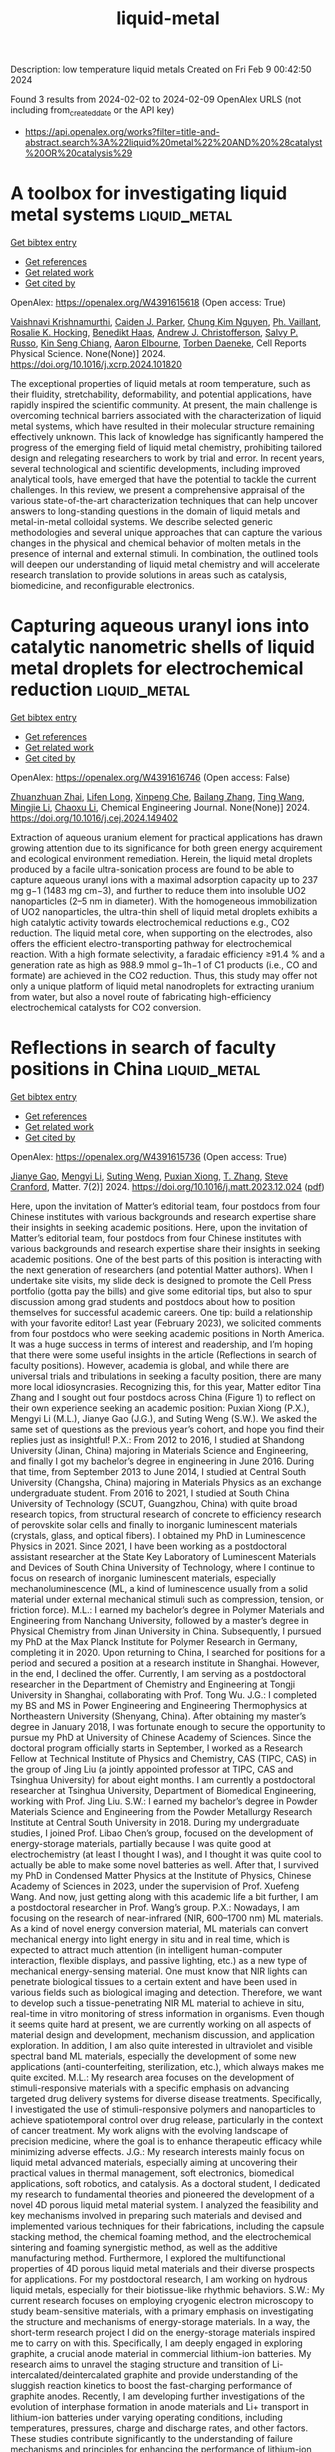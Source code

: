 #+filetags: liquid-metal
#+TITLE: liquid-metal
Description: low temperature liquid metals
Created on Fri Feb  9 00:42:50 2024

Found 3 results from 2024-02-02 to 2024-02-09
OpenAlex URLS (not including from_created_date or the API key)
- [[https://api.openalex.org/works?filter=title-and-abstract.search%3A%22liquid%20metal%22%20AND%20%28catalyst%20OR%20catalysis%29]]

* A toolbox for investigating liquid metal systems  :liquid_metal:
:PROPERTIES:
:ID: https://openalex.org/W4391615618
:TOPICS: Atom Probe Tomography Research, Surface Analysis and Electron Spectroscopy Techniques, Battery Recycling and Rare Earth Recovery
:PUBLICATION_DATE: 2024-02-01
:END:    
    
[[elisp:(doi-add-bibtex-entry "https://doi.org/10.1016/j.xcrp.2024.101820")][Get bibtex entry]] 

- [[elisp:(progn (xref--push-markers (current-buffer) (point)) (oa--referenced-works "https://openalex.org/W4391615618"))][Get references]]
- [[elisp:(progn (xref--push-markers (current-buffer) (point)) (oa--related-works "https://openalex.org/W4391615618"))][Get related work]]
- [[elisp:(progn (xref--push-markers (current-buffer) (point)) (oa--cited-by-works "https://openalex.org/W4391615618"))][Get cited by]]

OpenAlex: https://openalex.org/W4391615618 (Open access: True)
    
[[https://openalex.org/A5046145312][Vaishnavi Krishnamurthi]], [[https://openalex.org/A5074271382][Caiden J. Parker]], [[https://openalex.org/A5045506863][Chung Kim Nguyen]], [[https://openalex.org/A5019680286][Ph. Vaillant]], [[https://openalex.org/A5002235771][Rosalie K. Hocking]], [[https://openalex.org/A5003790611][Benedikt Haas]], [[https://openalex.org/A5073206123][Andrew J. Christofferson]], [[https://openalex.org/A5031877516][Salvy P. Russo]], [[https://openalex.org/A5062642046][Kin Seng Chiang]], [[https://openalex.org/A5031027699][Aaron Elbourne]], [[https://openalex.org/A5091422934][Torben Daeneke]], Cell Reports Physical Science. None(None)] 2024. https://doi.org/10.1016/j.xcrp.2024.101820 
     
The exceptional properties of liquid metals at room temperature, such as their fluidity, stretchability, deformability, and potential applications, have rapidly inspired the scientific community. At present, the main challenge is overcoming technical barriers associated with the characterization of liquid metal systems, which have resulted in their molecular structure remaining effectively unknown. This lack of knowledge has significantly hampered the progress of the emerging field of liquid metal chemistry, prohibiting tailored design and relegating researchers to work by trial and error. In recent years, several technological and scientific developments, including improved analytical tools, have emerged that have the potential to tackle the current challenges. In this review, we present a comprehensive appraisal of the various state-of-the-art characterization techniques that can help uncover answers to long-standing questions in the domain of liquid metals and metal-in-metal colloidal systems. We describe selected generic methodologies and several unique approaches that can capture the various changes in the physical and chemical behavior of molten metals in the presence of internal and external stimuli. In combination, the outlined tools will deepen our understanding of liquid metal chemistry and will accelerate research translation to provide solutions in areas such as catalysis, biomedicine, and reconfigurable electronics.    

    

* Capturing aqueous uranyl ions into catalytic nanometric shells of liquid metal droplets for electrochemical reduction  :liquid_metal:
:PROPERTIES:
:ID: https://openalex.org/W4391616746
:TOPICS: Chemistry of Actinide and Lanthanide Elements, Battery Recycling and Rare Earth Recovery, Electrochemical Detection of Heavy Metal Ions
:PUBLICATION_DATE: 2024-02-01
:END:    
    
[[elisp:(doi-add-bibtex-entry "https://doi.org/10.1016/j.cej.2024.149402")][Get bibtex entry]] 

- [[elisp:(progn (xref--push-markers (current-buffer) (point)) (oa--referenced-works "https://openalex.org/W4391616746"))][Get references]]
- [[elisp:(progn (xref--push-markers (current-buffer) (point)) (oa--related-works "https://openalex.org/W4391616746"))][Get related work]]
- [[elisp:(progn (xref--push-markers (current-buffer) (point)) (oa--cited-by-works "https://openalex.org/W4391616746"))][Get cited by]]

OpenAlex: https://openalex.org/W4391616746 (Open access: False)
    
[[https://openalex.org/A5044168364][Zhuanzhuan Zhai]], [[https://openalex.org/A5075382752][Lifen Long]], [[https://openalex.org/A5007919285][Xinpeng Che]], [[https://openalex.org/A5077866958][Bailang Zhang]], [[https://openalex.org/A5068080767][Ting Wang]], [[https://openalex.org/A5061288330][Mingjie Li]], [[https://openalex.org/A5037967189][Chaoxu Li]], Chemical Engineering Journal. None(None)] 2024. https://doi.org/10.1016/j.cej.2024.149402 
     
Extraction of aqueous uranium element for practical applications has drawn growing attention due to its significance for both green energy acquirement and ecological environment remediation. Herein, the liquid metal droplets produced by a facile ultra-sonication process are found to be able to capture aqueous uranyl ions with a maximal adsorption capacity up to 237 mg g−1 (1483 mg cm−3), and further to reduce them into insoluble UO2 nanoparticles (2–5 nm in diameter). With the homogeneous immobilization of UO2 nanoparticles, the ultra-thin shell of liquid metal droplets exhibits a high catalytic activity towards electrochemical reductions e.g., CO2 reduction. The liquid metal core, when supporting on the electrodes, also offers the efficient electro-transporting pathway for electrochemical reaction. With a high formate selectivity, a faradaic efficiency ≥91.4 % and a generation rate as high as 988.9 mmol g−1h−1 of C1 products (i.e., CO and formate) are achieved in the CO2 reduction. Thus, this study may offer not only a unique platform of liquid metal nanodroplets for extracting uranium from water, but also a novel route of fabricating high-efficiency electrochemical catalysts for CO2 conversion.    

    

* Reflections in search of faculty positions in China  :liquid_metal:
:PROPERTIES:
:ID: https://openalex.org/W4391615736
:TOPICS: Global Trends in Higher Education Internationalization
:PUBLICATION_DATE: 2024-02-01
:END:    
    
[[elisp:(doi-add-bibtex-entry "https://doi.org/10.1016/j.matt.2023.12.024")][Get bibtex entry]] 

- [[elisp:(progn (xref--push-markers (current-buffer) (point)) (oa--referenced-works "https://openalex.org/W4391615736"))][Get references]]
- [[elisp:(progn (xref--push-markers (current-buffer) (point)) (oa--related-works "https://openalex.org/W4391615736"))][Get related work]]
- [[elisp:(progn (xref--push-markers (current-buffer) (point)) (oa--cited-by-works "https://openalex.org/W4391615736"))][Get cited by]]

OpenAlex: https://openalex.org/W4391615736 (Open access: True)
    
[[https://openalex.org/A5083945376][Jianye Gao]], [[https://openalex.org/A5018007541][Mengyi Li]], [[https://openalex.org/A5015012914][Suting Weng]], [[https://openalex.org/A5084918423][Puxian Xiong]], [[https://openalex.org/A5012252148][T. Zhang]], [[https://openalex.org/A5075662288][Steve Cranford]], Matter. 7(2)] 2024. https://doi.org/10.1016/j.matt.2023.12.024  ([[http://www.cell.com/article/S2590238523006379/pdf][pdf]])
     
Here, upon the invitation of Matter’s editorial team, four postdocs from four Chinese institutes with various backgrounds and research expertise share their insights in seeking academic positions. Here, upon the invitation of Matter’s editorial team, four postdocs from four Chinese institutes with various backgrounds and research expertise share their insights in seeking academic positions. One of the best parts of this position is interacting with the next generation of researchers (and potential Matter authors). When I undertake site visits, my slide deck is designed to promote the Cell Press portfolio (gotta pay the bills) and give some editorial tips, but also to spur discussion among grad students and postdocs about how to position themselves for successful academic careers. One tip: build a relationship with your favorite editor! Last year (February 2023), we solicited comments from four postdocs who were seeking academic positions in North America. It was a huge success in terms of interest and readership, and I’m hoping that there were some useful insights in the article (Reflections in search of faculty positions). However, academia is global, and while there are universal trials and tribulations in seeking a faculty position, there are many more local idiosyncrasies. Recognizing this, for this year, Matter editor Tina Zhang and I sought out four postdocs across China (Figure 1) to reflect on their own experience seeking an academic position: Puxian Xiong (P.X.), Mengyi Li (M.L.), Jianye Gao (J.G.), and Suting Weng (S.W.). We asked the same set of questions as the previous year’s cohort, and hope you find their replies just as insightful! P.X.: From 2012 to 2016, I studied at Shandong University (Jinan, China) majoring in Materials Science and Engineering, and finally I got my bachelor’s degree in engineering in June 2016. During that time, from September 2013 to June 2014, I studied at Central South University (Changsha, China) majoring in Materials Physics as an exchange undergraduate student. From 2016 to 2021, I studied at South China University of Technology (SCUT, Guangzhou, China) with quite broad research topics, from structural research of concrete to efficiency research of perovskite solar cells and finally to inorganic luminescent materials (crystals, glass, and optical fibers). I obtained my PhD in Luminescence Physics in 2021. Since 2021, I have been working as a postdoctoral assistant researcher at the State Key Laboratory of Luminescent Materials and Devices of South China University of Technology, where I continue to focus on research of inorganic luminescent materials, especially mechanoluminescence (ML, a kind of luminescence usually from a solid material under external mechanical stimuli such as compression, tension, or friction force). M.L.: I earned my bachelor’s degree in Polymer Materials and Engineering from Nanchang University, followed by a master’s degree in Physical Chemistry from Jinan University in China. Subsequently, I pursued my PhD at the Max Planck Institute for Polymer Research in Germany, completing it in 2020. Upon returning to China, I searched for positions for a period and secured a position at a research institute in Shanghai. However, in the end, I declined the offer. Currently, I am serving as a postdoctoral researcher in the Department of Chemistry and Engineering at Tongji University in Shanghai, collaborating with Prof. Tong Wu. J.G.: I completed my BS and MS in Power Engineering and Engineering Thermophysics at Northeastern University (Shenyang, China). After obtaining my master’s degree in January 2018, I was fortunate enough to secure the opportunity to pursue my PhD at University of Chinese Academy of Sciences. Since the doctoral program officially starts in September, I worked as a Research Fellow at Technical Institute of Physics and Chemistry, CAS (TIPC, CAS) in the group of Jing Liu (a jointly appointed professor at TIPC, CAS and Tsinghua University) for about eight months. I am currently a postdoctoral researcher at Tsinghua University, Department of Biomedical Engineering, working with Prof. Jing Liu. S.W.: I earned my bachelor’s degree in Powder Materials Science and Engineering from the Powder Metallurgy Research Institute at Central South University in 2018. During my undergraduate studies, I joined Prof. Libao Chen’s group, focused on the development of energy-storage materials, partially because I was quite good at electrochemistry (at least I thought I was), and I thought it was quite cool to actually be able to make some novel batteries as well. After that, I survived my PhD in Condensed Matter Physics at the Institute of Physics, Chinese Academy of Sciences in 2023, under the supervision of Prof. Xuefeng Wang. And now, just getting along with this academic life a bit further, I am a postdoctoral researcher in Prof. Wang’s group. P.X.: Nowadays, I am focusing on the research of near-infrared (NIR, 600–1700 nm) ML materials. As a kind of novel energy conversion material, ML materials can convert mechanical energy into light energy in situ and in real time, which is expected to attract much attention (in intelligent human-computer interaction, flexible displays, and passive lighting, etc.) as a new type of mechanical energy-sensing material. One must know that NIR lights can penetrate biological tissues to a certain extent and have been used in various fields such as biological imaging and detection. Therefore, we want to develop such a tissue-penetrating NIR ML material to achieve in situ, real-time in vitro monitoring of stress information in organisms. Even though it seems quite hard at present, we are currently working on all aspects of material design and development, mechanism discussion, and application exploration. In addition, I am also quite interested in ultraviolet and visible spectral band ML materials, especially the development of some new applications (anti-counterfeiting, sterilization, etc.), which always makes me quite excited. M.L.: My research area focuses on the development of stimuli-responsive materials with a specific emphasis on advancing targeted drug delivery systems for diverse disease treatments. Specifically, I investigated the use of stimuli-responsive polymers and nanoparticles to achieve spatiotemporal control over drug release, particularly in the context of cancer treatment. My work aligns with the evolving landscape of precision medicine, where the goal is to enhance therapeutic efficacy while minimizing adverse effects. J.G.: My research interests mainly focus on liquid metal advanced materials, especially aiming at uncovering their practical values in thermal management, soft electronics, biomedical applications, soft robotics, and catalysis. As a doctoral student, I dedicated my research to fundamental theories and pioneered the development of a novel 4D porous liquid metal material system. I analyzed the feasibility and key mechanisms involved in preparing such materials and devised and implemented various techniques for their fabrications, including the capsule stacking method, the chemical foaming method, and the electrochemical sintering and foaming synergistic method, as well as the additive manufacturing method. Furthermore, I explored the multifunctional properties of 4D porous liquid metal materials and their diverse prospects for applications. For my postdoctoral research, I am working on hydrous liquid metals, especially for their biotissue-like rhythmic behaviors. S.W.: My current research focuses on employing cryogenic electron microscopy to study beam-sensitive materials, with a primary emphasis on investigating the structure and mechanisms of energy-storage materials. In a way, the short-term research project I did on the energy-storage materials inspired me to carry on with this. Specifically, I am deeply engaged in exploring graphite, a crucial anode material in commercial lithium-ion batteries. My research aims to unravel the staging structure and transition of Li-intercalated/deintercalated graphite and provide understanding of the sluggish reaction kinetics to boost the fast-charging performance of graphite anodes. Recently, I am developing further investigations of the evolution of interphase formation in anode materials and Li+ transport in lithium-ion batteries under varying operating conditions, including temperatures, pressures, charge and discharge rates, and other factors. These studies contribute significantly to the understanding of failure mechanisms and principles for enhancing the performance of lithium-ion batteries. My postdoctoral work involves developing more advanced electron microscopy techniques for tackling such problems in energy-storage materials and gaining new insights into the structural evolution and reaction mechanisms in this system. P.X.: Actually, it took quite a long time for me to make a decision to be a possible scientific researcher. When I was about to graduate as an undergraduate, I was almost 22 years old, and I had no idea what I wanted to do in the future. Due to the poor job market, I chose to go to graduate school and successfully entered SCUT in 3 months. Here, I experienced the most difficult 7 years of my life (so far). I covered quite a broad range of research topics, from structural research of concrete to research of perovskite solar cell efficiency and finally to inorganic ML materials. I also had to change mentors and even schools a few times. I wanted to give up more than once until I met a lot of teachers who were good to me during my PhD period, especially my two PhD supervisors (Professor Peng and Professor Yang): the former taught me how to quickly enter a field and find innovative points in scientific research, and the latter taught me to think about problems from an overall perspective. My career plan began to change. I fell in love with scientific research and hoped to explore the unknown world. I enjoy the uncertainty brought by the unknown and the sense of accomplishment of figuring out the possible reasons for the unknown. This feeling is like two teachers have planted the seed of a dream deep in my heart, and I decided to cultivate it carefully and slowly. This kind of thinking even affects every aspect of my life, which makes me always choose an uncertain path. M.L.: Ten years ago, as a college student, my teacher introduced the world’s renowned universities and research institutions in materials research, including the Max Planck Institute. Back then, I could not have imagined that I would eventually find myself there. As a graduate student, my research project faced obstacles, and progress was not smooth. After extensive literature reviews, I successfully synthesized the target product, which went on to be utilized in numerous projects within my laboratory. This experience bolstered my belief in my problem-solving abilities and fueled my aspirations to advance further in the realm of scientific research. Fortunately, my application for a PhD at the Max Planck Institute was successful. Throughout my PhD journey, my scientific thinking and capabilities underwent significant enhancement. I thoroughly enjoyed engaging in discussions with my supervisor, Prof. Katharina Landfester, a highly distinguished female scientist renowned for her exceptional achievements in miniemulsion technology. She serves as an inspiring role model, embodying the professional I aspire to become. Even more fortuitously, during my postdoctoral period, I have had the privilege of working under the guidance of Prof. Tong Wu. His affirmation and guidance on my projects ensured that my work progressed in the right direction. J.G.: Before going to college, I never even though about becoming a teacher. But things changed during the summer of my sophomore year. I joined a volunteer project to teach at a school in the remote mountains. That experience really ignited my passion for education. Witnessing the children’s thirst for knowledge made me truly understand the importance and value of being an educator. Since then, I’ve seriously considered pursuing a teaching career. After graduating from university, I decided to continue my studies and delve deeper into research. To obtain more teaching experience and qualifications, I participated in various teaching trainings and academic activities organized by Tsinghua University for young faculty members. I believe that combining our research achievements with teaching may offer students unique educational experiences and greatly benefit their academic and professional development. I believe the enthusiasm and dedication will make me an outstanding educator. S.W.: Approximately nine years ago, during the early years of my undergrad, I first thought about going for a faculty role. This decision was influenced by a myriad of factors and experiences. A pivotal catalyst was my interactions with the lecturers and professors in my university who not only illustrated the rewards and challenges of pursuing academia but also imparted their profound passion for teaching and research. Their experiences resonated deeply with me, inspiring my foray into scientific research. Upon embarking on my PhD journey, my initial aspirations to make a substantial contribution to my field were met with the stark realities of numerous challenges and failures. The setbacks led me to doubt my suitability for a career in research. However, as I completed my PhD in June this year, I found myself at a crossroads, torn between continuing in research or pursuing other possibilities. It was at this juncture that my supervisor, Prof. Xuefeng Wang, offered invaluable advice: “It’s challenging to persist in a job you don’t enjoy; you need to contemplate what you want to do, not just what you can do.” I would say that was the triggering moment that led me to step back and look at the bigger picture. Following careful consideration, I chose to embark on my postdoctoral research journey. Furthermore, the successful publication of my doctoral research this year provided a significant boost of encouragement. These experiences solidified my steadfast aspiration to pursue a faculty role. P.X.: No, this is the first time I have started looking for a job. Officially, my postdoctoral contract will expire in July 2024. During my postdoc period, I tried to apply for funding, led students to design projects from beginning to end, and tried to think about problems as a mentor. In the past two years, I have applied for 4 funding grants, published 42 papers as the corresponding author, served on the youth editorial board of several journals, and led some students to win various honors such as national scholarships. At this moment, I feel that I am ready to truly join the workforce as a young teacher. M.L.: In fact, after completing my PhD, I actively sought a position in the university. My primary desire was to relocate to Shanghai. Notably, Shanghai’s university recruitment standards were comparatively higher than those in other cities. I secured a lecturer position at a research institute in Shanghai. I investigated various aspects of the institute, such as fund applications, experimental equipment, the professional development of staff hired in previous years, and salary structures. After careful consideration, I concluded that it wasn’t an ideal match for me. As a result, I declined the offer and opted to pursue a postdoctoral position instead. J.G.: This is my first time pursuing a faculty position, for which I have been preparing throughout my entire graduate career as well as my current doctoral studies. At this stage, I actively engage in searching for and discerning academic job opportunities online. Once I identify desired faculty positions in universities or research institutes, I reach out through emails or phone calls to inquire about potential opportunities and then closely keep up with their official announcements. Apart from academic positions, I am also considering exploring job interviews aligned with my interests. The most profound realization is that securing an academic position necessitates not only exceptional talent and proactive efforts but also fortunate circumstances. Job hunting is indeed a time-consuming endeavor; perhaps most postdocs, like myself, aspire for a quick settlement so that we can wholeheartedly dedicate ourselves to scientific research. S.W.: No, given the heightened competitiveness of faculty positions in today’s academic environment, I’ve chosen to take a strategic approach to my career. Having recently obtained my PhD this year, I’ve decided to embark on postdoctoral research. This allows me to accrue valuable experience and transferable project managing skills, engage in diverse research projects, and produce representative works. My aim is to thoroughly prepare myself before actively pursuing a faculty position. P.X.: ML is a new type of energy conversion technology that can display mechanical energy in situ and in real time as three-dimensional imaging in the form of light energy. However, the mechanism of ML is difficult to unify. A large number of scholars believe that it is related to defects, and so do we. Recently, we have been particularly interested in defect type, concentration, and distribution and the structure-activity relationship between these factors and ML properties. We hope to be able to clarify the deep physical mechanism of luminescence behind it as soon as possible so that we can design a material from the bottom up and further expand the practical applications of ML materials. M.L.: My future research area is to create accurate nanocarriers that respond to physiological cues, such as specific enzymes. I am investigating the use of stimuli-responsive polymers and nanoparticles to achieve spatiotemporal control over drug release, especially in the context of cancer treatment. On the other hand, I am also developing stimuli-responsive materials tailored for gene delivery with a focus on optimizing the release of genetic payloads under specific cellular conditions. I want to contribute to advancements in gene therapy by designing materials capable of responding to intracellular cues, enabling targeted and efficient delivery of genetic material. J.G.: Currently, intelligent materials are gradually evolving into a strategic frontier and a global hotspot, owing to their increasingly prominent scientific and industrial values. Liquid metal, as an emerging type of intelligent material, has demonstrated its immense potential in diverse fields such as soft robots, flexible electronics, biomedical applications, thermal management, and catalysis. In terms of the material itself, liquid metal encompasses a wealth of substance science that can serve as inspiration and provide exemplary models for the advancement of other disciplines. The exploration of liquid metal intelligent materials research may hold the promise to propel cutting-edge national technology forward while simultaneously creating boundless opportunities for new industries. S.W.: My proposed area of research focuses on employing advanced characterization methods to delve into the structural evolution and reaction mechanisms of energy-storage materials. I hold a particular interest in exploring solid-liquid interfacial reactions and investigating battery failure mechanisms. Advanced characterization methodologies facilitate in-depth studies of the properties and behaviors of materials, systems, or phenomena. P.X.: From my limited experience in looking for a job, I am concerned about the current form of employment, especially in Guangzhou, where I am located, a first-tier city in China. In recent years, many foreign scholars have returned to China to look for jobs, causing the job requirements to rise. Moreover, the assessment system of promotion or resignation is now popular, and the assessment indicators set are often ridiculously high. Young scholars are not given many opportunities to choose. You have to say that the possibility of finding a suitable place and concentrating on producing good results is not too high. M.L.: Recently, the term “rat race” has gained popularity in Chinese society, and this phenomenon extends to the job market. China’s universities are categorized into Project 985 universities, Project 211 universities, and other regular universities (note that the 985/211 designation was nullified in 2016 and replaced by the Double First Class University Plan in 2017, but the names are still used colloquially). The 39 Project 985 universities typically have higher recruitment standards and often offer six-year tenure-track contracts. Employees undergo assessment in the third year of the contract, and only those who have passed the assessment can continue to be employed for another three years. Recruitment standards are generally higher in first-tier cities like Beijing or Shanghai. Some Project 211 universities (of the 116 total) in these cities even surpass the recruitment standards of remote 985 universities. Additionally, recruitment requirements vary among different disciplines, with popular fields like computer science facing more intense competition. As postdocs, our strategy involves putting in extra effort to achieve better results, aiming to gain a competitive edge in the job market. J.G.: Nowadays, the competition for research positions is becoming fierce due to the ever-growing number of highly educated graduates in China. Additionally, more and more Chinese students studying overseas repatriate for employment opportunities. As a result, candidate evaluation has become more comprehensive and discerning in universities and research institutions, necessitating candidates to possess elevated qualities and skills to stand out. We need to foster a positive mindset in seizing opportunities and continuously augment our abilities and competitiveness. This may include engaging in continuous learning and further education, participating in internships and projects, and accumulating extensive work experience and interpersonal relationships. Additionally, establishing and maintaining a personal brand to showcase our specific expertise or skills enables us to stand out in fierce competition. S.W.: In my research area, the job market is fiercely competitive, characterized by a limited number of faculty positions relative to the abundance of qualified candidates. This high level of competition is propelled by factors such as the increasing number of PhD graduates and a growing interest in academic careers. While securing a position in prestigious universities and institutes poses significant challenges, numerous ordinary scientific research platforms are available in China. Despite the hurdles, I am holding an optimistic and proactive mind. I consistently refine my application materials and actively seek feedback from advisors in anticipation of finding potential opportunities. P.X.: To be honest when answering the questions, I have not specifically submitted my resume to any schools. At present, I am taking advantage of the opportunity of project meetings to visit and study various platforms. I want to first have a rough idea of what these platforms can bring to my future career development before I submit my resume. My academic background and achievements are relatively good, and there are currently some platforms that have given me opportunities. But now I have no interviews. Haha, maybe when you read this article, I will have started to be interviewed! M.L.: In reality, my options are somewhat limited since I’ve concentrated solely on universities in Shanghai, totaling around 5 institutions. As of now, I haven’t submitted my resume. I consistently inquire about the recruitment landscape from teachers employed at other universities. It’s undeniable that I’m confronting intense competition. However, I believe this process will be much smoother than when I was searching for positions after completing my PhD, as my academic achievements and capabilities have significantly improved. My primary goal is to stay in the current research group at Tongji University, which is also a 985 university. Of course, many universities are now avoiding academic “inbreeding” and seldom hire their own postdoctoral students. So there is also a possibility for me to go out and become a principal investigator. In addition, considering the challenging scenario, I am contemplating broadening my scope to include cities in proximity to Shanghai, such as Hangzhou and Nanjing. This expansion of choices aims to increase my opportunities to secure a position. J.G.: I am currently applying for faculty positions at two universities and a research institute affiliated with the Chinese Academy of Sciences. As of now, I have published over 40 academic papers, applied for 8 invention patents (with half already granted), and accumulated solid practical experience in projects. During my postdoctoral period, I successfully obtained funding from the China Postdoctoral Science Foundation. Furthermore, my research focuses on current hot topics and frontiers that most universities find intriguing. I have a great passion for my research and believe it could be a strong asset; however, I haven’t received any interview invitations yet. I will continue to be proactive and take initiative in hopes of receiving a prompt response. S.W.: My aspiration is to pursue a position as an associate researcher at the Institute of Physics, Chinese Academy of Sciences, and I am diligently putting in the effort to increase my chances. Additionally, I have listed several institutions that align closely with my research interests and overall career goals, and I am in the process of tailoring my application materials to effectively showcase how my research and teaching align with the specific requirements and values of each institution. Currently, I am actively preparing my application, confident that it will lead to an interview opportunity soon! P.X.: I know that the following points may be critical when looking for a job: (1) published academic papers; (2) your academic background; and (3) research project experience. Therefore, since I have no obvious shortcomings in these three aspects, I will highlight these three points. Of course, if the group I want to go to is close to the direction of my mentors, I will write down the names of my mentors, because they are indeed very outstanding seniors in our field. If they contact my mentors, it means that I at least have a chance, and we know that chance will not always exist, which I hope will help me find a suitable position. M.L.: During my postdoctoral stage, I focused on honing my abilities in fund application, laboratory management, and student supervision. I believe these skills distinguish the postdoctoral phase from the doctoral stage, as we have limited opportunities to develop these capabilities during the doctoral period. I believe showcasing these three proficiencies is crucial. These abilities demonstrate that I’m a highly competent researcher and will bring valuable contributions to your new team. Furthermore, given the current trend in many universities requiring English teaching, I will emphasize my proficiency in English. Additionally, I plan to introduce collaborative projects, as partnerships established in these endeavors can potentially lead to continued cooperation in the future. J.G.: According to an ancient Chinese proverb, “Knowing oneself and the enemy leads to victory in a hundred battles.” I firmly believe that it is of utmost importance to fully comprehend the requirements and expectations of the position. Building upon this understanding, we should thoroughly delve into and showcase our research findings and academic contributions and teaching proficiency and experience, as well as educational background and professional expertise. The last point, often overlooked, is to meticulously organize our application materials and present them in a clear, well-structured, and professional manner. This ensures coherence, readability, and error-free content, thereby improving the quality of our application materials and increasing our competitiveness in academic job competitions. S.W.: In preparing my application package, I focused on how my unique background and research area aligned with the requirements of the positions I was applying for. I organized my curriculum vitae and research statement well to highlight key findings, publications, grants, and pertinent professional experiences. These will underscore not only my research capabilities but also the significance of my work and its potential contributions to the field. To further strengthen my application, I actively sought compelling letters of recommendation from esteemed experts in my research area. In anticipation of potential interview scenarios, I took proactive measures to prepare thoughtful responses. This included delving into detailed discussions about my research and articulating a well-defined teaching philosophy. P.X.: There are actually many points, a few of which I will briefly mention here. (1) I particularly care about whether the new team supports the development of newcomers—that is, whether this job has good development prospects. If the team just exploits young people and doesn’t give them a chance to develop properly, then I’ll say no. (2) Whether the platform can support my research interests is important; the most basic thing is to have some basic testing and characterization equipment in our direction so as to ensure that I can produce some results in the transition stage. (3) Of course, family support is important. My parents are old, I have been married, and I have a lovely daughter (Jiujiu). In China, this is called “the old at the top and the young at the bottom.” It is also important that the school team I join is a place that my family likes. Of course, t    

    
